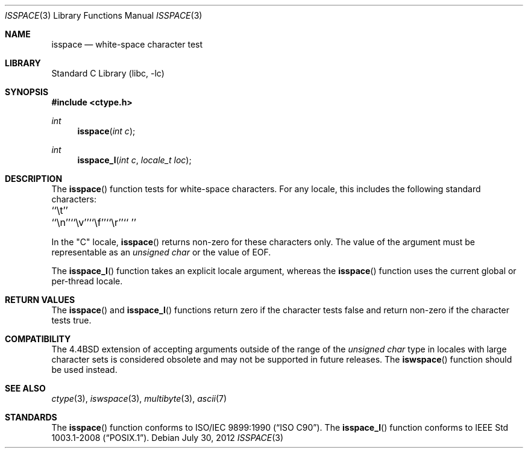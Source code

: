 .\" Copyright (c) 1991, 1993
.\"	The Regents of the University of California.  All rights reserved.
.\"
.\" This code is derived from software contributed to Berkeley by
.\" the American National Standards Committee X3, on Information
.\" Processing Systems.
.\"
.\" Redistribution and use in source and binary forms, with or without
.\" modification, are permitted provided that the following conditions
.\" are met:
.\" 1. Redistributions of source code must retain the above copyright
.\"    notice, this list of conditions and the following disclaimer.
.\" 2. Redistributions in binary form must reproduce the above copyright
.\"    notice, this list of conditions and the following disclaimer in the
.\"    documentation and/or other materials provided with the distribution.
.\" 4. Neither the name of the University nor the names of its contributors
.\"    may be used to endorse or promote products derived from this software
.\"    without specific prior written permission.
.\"
.\" THIS SOFTWARE IS PROVIDED BY THE REGENTS AND CONTRIBUTORS ``AS IS'' AND
.\" ANY EXPRESS OR IMPLIED WARRANTIES, INCLUDING, BUT NOT LIMITED TO, THE
.\" IMPLIED WARRANTIES OF MERCHANTABILITY AND FITNESS FOR A PARTICULAR PURPOSE
.\" ARE DISCLAIMED.  IN NO EVENT SHALL THE REGENTS OR CONTRIBUTORS BE LIABLE
.\" FOR ANY DIRECT, INDIRECT, INCIDENTAL, SPECIAL, EXEMPLARY, OR CONSEQUENTIAL
.\" DAMAGES (INCLUDING, BUT NOT LIMITED TO, PROCUREMENT OF SUBSTITUTE GOODS
.\" OR SERVICES; LOSS OF USE, DATA, OR PROFITS; OR BUSINESS INTERRUPTION)
.\" HOWEVER CAUSED AND ON ANY THEORY OF LIABILITY, WHETHER IN CONTRACT, STRICT
.\" LIABILITY, OR TORT (INCLUDING NEGLIGENCE OR OTHERWISE) ARISING IN ANY WAY
.\" OUT OF THE USE OF THIS SOFTWARE, EVEN IF ADVISED OF THE POSSIBILITY OF
.\" SUCH DAMAGE.
.\"
.\"     @(#)isspace.3	8.1 (Berkeley) 6/4/93
.\" $FreeBSD: stable/9/lib/libc/locale/isspace.3 250213 2013-05-03 14:59:32Z pluknet $
.\"
.Dd July 30, 2012
.Dt ISSPACE 3
.Os
.Sh NAME
.Nm isspace
.Nd white-space character test
.Sh LIBRARY
.Lb libc
.Sh SYNOPSIS
.In ctype.h
.Ft int
.Fn isspace "int c"
.Ft int
.Fn isspace_l "int c" "locale_t loc"
.Sh DESCRIPTION
The
.Fn isspace
function tests for white-space characters.
For any locale, this includes the following standard characters:
.Pp
.Bl -column \&`\et''___ \&``\et''___ \&``\et''___ \&``\et''___ \&``\et''___ \&``\et''___
.It "\&``\et''" Ta "``\en''" Ta "``\ev''" Ta "``\ef''" Ta "``\er''" Ta "`` ''"
.El
.Pp
In the "C" locale,
.Fn isspace
returns non-zero for these characters only.
The value of the argument must be representable as an
.Vt "unsigned char"
or the value of
.Dv EOF .
.Pp
The
.Fn isspace_l
function takes an explicit locale argument, whereas the
.Fn isspace
function uses the current global or per-thread locale.
.Sh RETURN VALUES
The
.Fn isspace
and
.Fn isspace_l
functions return zero if the character tests false and
return non-zero if the character tests true.
.Sh COMPATIBILITY
The
.Bx 4.4
extension of accepting arguments outside of the range of the
.Vt "unsigned char"
type in locales with large character sets is considered obsolete
and may not be supported in future releases.
The
.Fn iswspace
function should be used instead.
.Sh SEE ALSO
.Xr ctype 3 ,
.Xr iswspace 3 ,
.Xr multibyte 3 ,
.Xr ascii 7
.Sh STANDARDS
The
.Fn isspace
function conforms to
.St -isoC .
The
.Fn isspace_l
function conforms to
.St -p1003.1-2008 .
